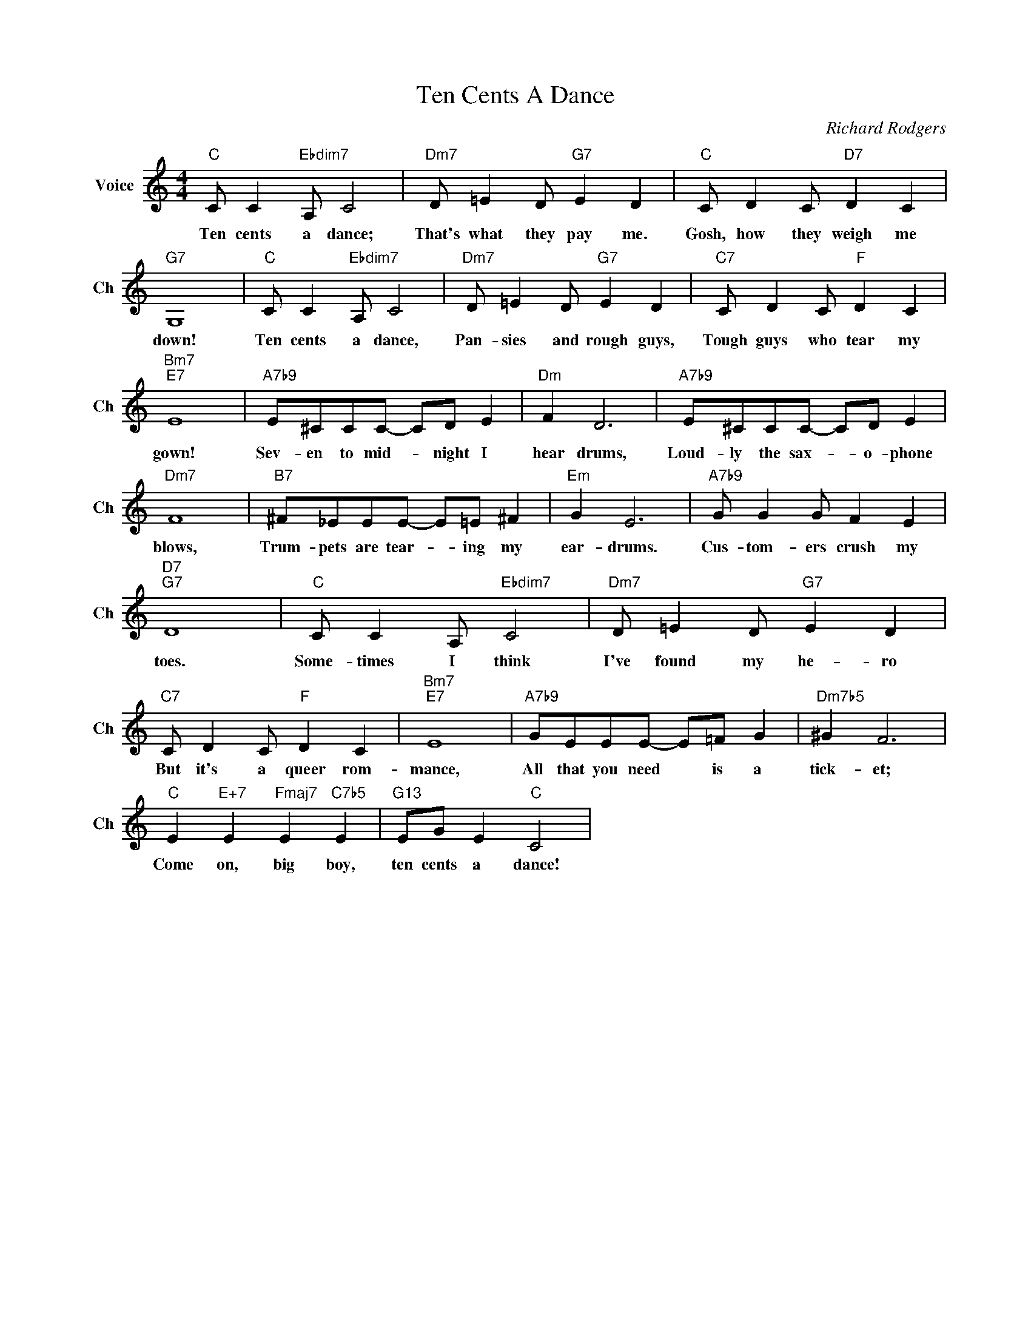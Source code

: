 X:1
T:Ten Cents A Dance
C:Richard Rodgers
L:1/4
M:4/4
I:linebreak $
K:C
V:1 treble nm="Voice" snm="Ch"
V:1
"C" C/ C"Ebdim7" A,/ C2 |"Dm7" D/ =E D/"G7" E D |"C" C/ D C/"D7" D C |$"G7" G,4 | %4
w: Ten cents a dance;|That's what they pay me.|Gosh, how they weigh me|down!|
"C" C/ C"Ebdim7" A,/ C2 |"Dm7" D/ =E D/"G7" E D |"C7" C/ D C/"F" D C |$"Bm7""E7" E4 | %8
w: Ten cents a dance,|Pan- sies and rough guys,|Tough guys who tear my|gown!|
"A7b9" E/^C/C/C/- C/D/ E |"Dm" F D3 |"A7b9" E/^C/C/C/- C/D/ E |$"Dm7" F4 | %12
w: Sev- en to mid- * night I|hear drums,|Loud- ly the sax- * o- phone|blows,|
"B7" ^F/_E/E/E/- E/=E/ ^F |"Em" G E3 |"A7b9" G/ G G/ F E |$"D7""G7" D4 |"C" C/ C A,/"Ebdim7" C2 | %17
w: Trum- pets are tear- * ing my|ear- drums.|Cus- tom- ers crush my|toes.|Some- times I think|
"Dm7" D/ =E D/"G7" E D |$"C7" C/ D C/"F" D C |"Bm7""E7" E4 |"A7b9" G/E/E/E/- E/=F/ G | %21
w: I've found my he- ro|But it's a queer rom-|mance,|All that you need * is a|
"Dm7b5" ^G F3 |$"C" E"E+7" E"Fmaj7" E"C7b5" E |"G13" E/G/ E"C" C2 | %24
w: tick- et;|Come on, big boy,|ten cents a dance!|
